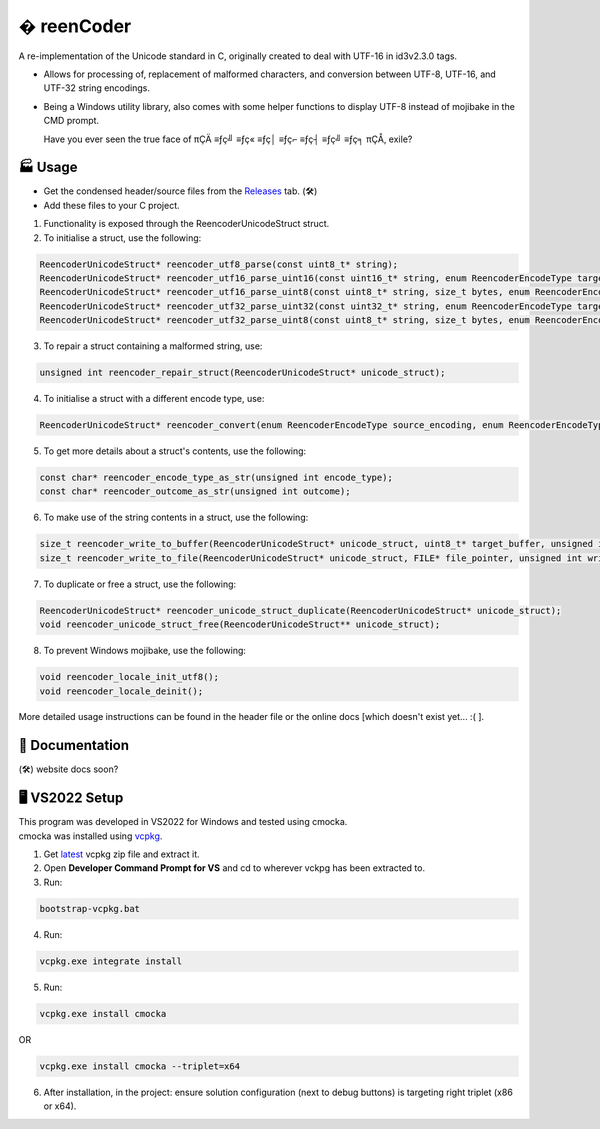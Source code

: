 � reenCoder
===========
A re-implementation of the Unicode standard in C, originally created to deal with UTF-16 in id3v2.3.0 tags.

- Allows for processing of, replacement of malformed characters, and conversion between UTF-8, UTF-16, and UTF-32 string encodings.
- Being a Windows utility library, also comes with some helper functions to display UTF-8 instead of mojibake in the CMD prompt.

  Have you ever seen the true face of πÇÄ ≡ƒç╝ ≡ƒç« ≡ƒç│ ≡ƒç⌐ ≡ƒç┤ ≡ƒç╝ ≡ƒç╕ πÇÅ, exile?

🏭 Usage
---------
- Get the condensed header/source files from the `Releases <https://github.com/maximus-lee-678/reenCoder/releases>`_ tab. (🛠️)
- Add these files to your C project.

1. Functionality is exposed through the ReencoderUnicodeStruct struct.
2. To initialise a struct, use the following:

.. code-block:: c

  ReencoderUnicodeStruct* reencoder_utf8_parse(const uint8_t* string);
  ReencoderUnicodeStruct* reencoder_utf16_parse_uint16(const uint16_t* string, enum ReencoderEncodeType target_endian);
  ReencoderUnicodeStruct* reencoder_utf16_parse_uint8(const uint8_t* string, size_t bytes, enum ReencoderEncodeType source_endian, enum ReencoderEncodeType target_endian);
  ReencoderUnicodeStruct* reencoder_utf32_parse_uint32(const uint32_t* string, enum ReencoderEncodeType target_endian);
  ReencoderUnicodeStruct* reencoder_utf32_parse_uint8(const uint8_t* string, size_t bytes, enum ReencoderEncodeType source_endian, enum ReencoderEncodeType target_endian);

3. To repair a struct containing a malformed string, use:

.. code-block:: c

  unsigned int reencoder_repair_struct(ReencoderUnicodeStruct* unicode_struct);

4. To initialise a struct with a different encode type, use:

.. code-block:: c

  ReencoderUnicodeStruct* reencoder_convert(enum ReencoderEncodeType source_encoding, enum ReencoderEncodeType target_encoding, const void* source_uint_buffer);

5. To get more details about a struct's contents, use the following:

.. code-block:: c

  const char* reencoder_encode_type_as_str(unsigned int encode_type);
  const char* reencoder_outcome_as_str(unsigned int outcome);

6. To make use of the string contents in a struct, use the following:

.. code-block:: c

  size_t reencoder_write_to_buffer(ReencoderUnicodeStruct* unicode_struct, uint8_t* target_buffer, unsigned int write_bom);
  size_t reencoder_write_to_file(ReencoderUnicodeStruct* unicode_struct, FILE* file_pointer, unsigned int write_bom);

7. To duplicate or free a struct, use the following:

.. code-block:: c

  ReencoderUnicodeStruct* reencoder_unicode_struct_duplicate(ReencoderUnicodeStruct* unicode_struct);
  void reencoder_unicode_struct_free(ReencoderUnicodeStruct** unicode_struct);
  
8. To prevent Windows mojibake, use the following:

.. code-block:: c

  void reencoder_locale_init_utf8();
  void reencoder_locale_deinit();

More detailed usage instructions can be found in the header file or the online docs [which doesn't exist yet... :( ].

📕 Documentation
-----------------
(🛠️) website docs soon?

🖥️ VS2022 Setup
---------------
| This program was developed in VS2022 for Windows and tested using cmocka.
| cmocka was installed using `vcpkg <https://github.com/microsoft/vcpkg>`_.

1. Get `latest <https://github.com/microsoft/vcpkg/releases>`_ vcpkg zip file and extract it.
2. Open **Developer Command Prompt for VS** and cd to wherever vckpg has been extracted to.
3. Run:

.. code-block:: console

  bootstrap-vcpkg.bat

4. Run:

.. code-block:: console

  vcpkg.exe integrate install

5. Run:

.. code-block:: console

  vcpkg.exe install cmocka

OR

.. code-block:: console

  vcpkg.exe install cmocka --triplet=x64

6. After installation, in the project: ensure solution configuration (next to debug buttons) is targeting right triplet (x86 or x64).
